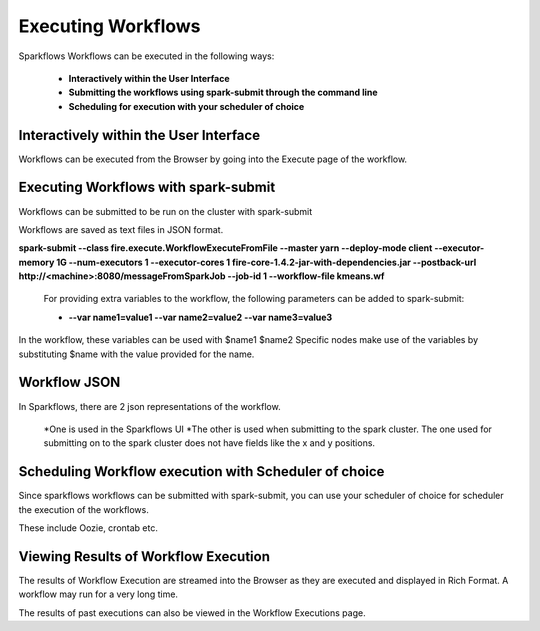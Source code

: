 Executing Workflows
===================

Sparkflows Workflows can be executed in the following ways:
 
 * **Interactively within the User Interface**
 * **Submitting the workflows using spark-submit through the command line**
 * **Scheduling for execution with your scheduler of choice**
 
Interactively within the User Interface
------------------------------------------

Workflows can be executed from the Browser by going into the Execute page of the workflow.


.. figure:: ../../_assets/user-guide/execute-workflow.png
   :scale: 100%
   :alt: Sparkflows Fire Architecture
   :align: center

Executing Workflows with spark-submit
--------------------------------------
 
Workflows can be submitted to be run on the cluster with spark-submit
 
Workflows are saved as text files in JSON format.
 
**spark-submit    --class    fire.execute.WorkflowExecuteFromFile    --master yarn    --deploy-mode client    --executor-memory 1G    --num-executors 1    --executor-cores 1       fire-core-1.4.2-jar-with-dependencies.jar       --postback-url http://<machine>:8080/messageFromSparkJob        --job-id 1         --workflow-file      kmeans.wf**
 
 For providing extra variables to the workflow, the following parameters can be added to spark-submit:
 
 * **--var name1=value1   --var name2=value2    --var name3=value3**
 
In the workflow, these variables can be used with $name1    $name2
Specific nodes make use of the variables by substituting $name with the value provided for the name.
 

Workflow JSON
--------------
 
In Sparkflows, there are 2 json representations of the workflow.
 
  *One is used in the Sparkflows UI
  *The other is used when submitting to the spark cluster. The one used for submitting on to the spark cluster does not have fields like the x and y positions.  
 
Scheduling Workflow execution with Scheduler of choice
----------------------------------------------------------
 
Since sparkflows workflows can be submitted with spark-submit, you can use your scheduler of choice for scheduler the execution of the workflows.
 
These include Oozie, crontab etc.
 
Viewing Results of Workflow Execution
--------------------------------------
 
The results of Workflow Execution are streamed into the Browser as they are executed and displayed in Rich Format. A workflow may run for a very long time.

The results of past executions can also be viewed in the Workflow Executions page.
 




